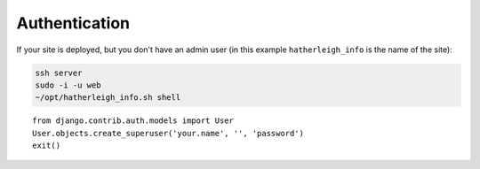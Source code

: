 Authentication
**************

.. highlight:: python

If your site is deployed, but you don't have an admin user (in this example
``hatherleigh_info`` is the name of the site):

.. code-block:: bash

  ssh server
  sudo -i -u web
  ~/opt/hatherleigh_info.sh shell

::

  from django.contrib.auth.models import User
  User.objects.create_superuser('your.name', '', 'password')
  exit()
